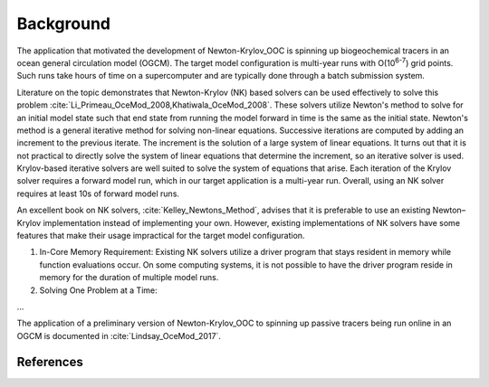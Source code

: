 ==========
Background
==========

The application that motivated the development of Newton-Krylov_OOC is spinning up biogeochemical tracers in an ocean general circulation model (OGCM).
The target model configuration is multi-year runs with O(10\ :sup:`6-7`) grid points.
Such runs take hours of time on a supercomputer and are typically done through a batch submission system.

Literature on the topic demonstrates that Newton-Krylov (NK) based solvers can be used effectively to solve this problem :cite:`Li_Primeau_OceMod_2008,Khatiwala_OceMod_2008`.
These solvers utilize Newton's method to solve for an initial model state such that end state from running the model forward in time is the same as the initial state.
Newton's method is a general iterative method for solving non-linear equations.
Successive iterations are computed by adding an increment to the previous iterate.
The increment is the solution of a large system of linear equations.
It turns out that it is not practical to directly solve the system of linear equations that determine the increment, so an iterative solver is used.
Krylov-based iterative solvers are well suited to solve the system of equations that arise.
Each iteration of the Krylov solver requires a forward model run, which in our target application is a multi-year run.
Overall, using an NK solver requires at least 10s of forward model runs.

An excellent book on NK solvers, :cite:`Kelley_Newtons_Method`, advises that it is preferable to use an existing Newton–Krylov implementation instead of implementing your own.
However, existing implementations of NK solvers have some features that make their usage impractical for the target model configuration.

#. In-Core Memory Requirement:
   Existing NK solvers utilize a driver program that stays resident in memory while function evaluations occur.
   On some computing systems, it is not possible to have the driver program reside in memory for the duration of multiple model runs.

#. Solving One Problem at a Time:

...

The application of a preliminary version of Newton-Krylov_OOC to spinning up passive tracers being run online in an OGCM is documented in :cite:`Lindsay_OceMod_2017`.

~~~~~~~~~~
References
~~~~~~~~~~

.. bibliography::
